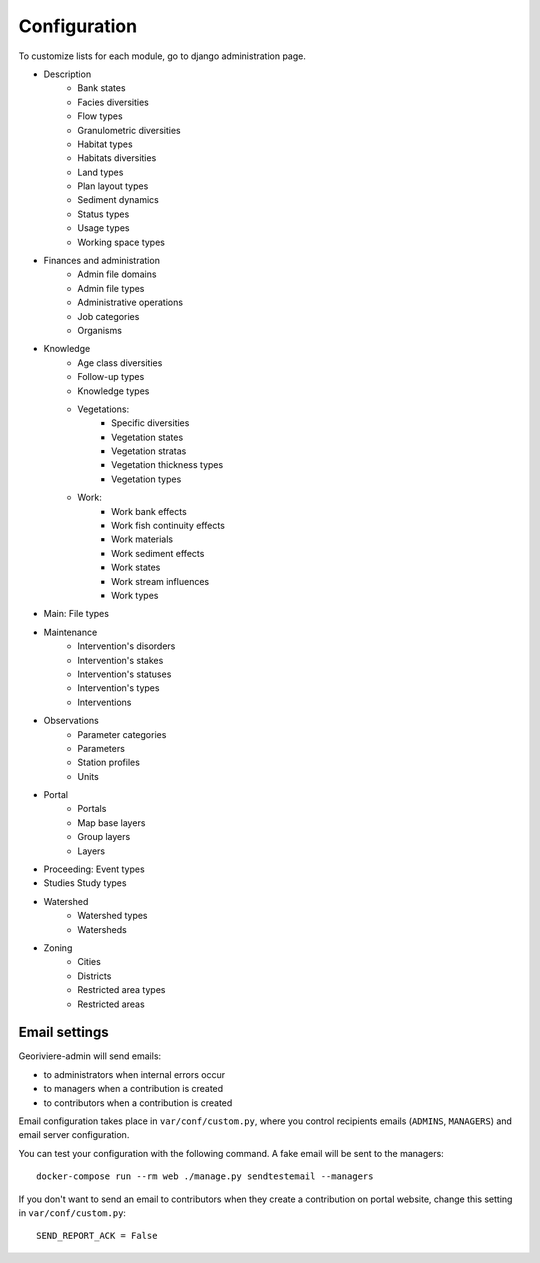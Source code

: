 =============
Configuration
=============

To customize lists for each module, go to django administration page.

.. image :: /images/georiviere-02-admin.png

* Description
    * Bank states
    * Facies diversities
    * Flow types
    * Granulometric diversities
    * Habitat types
    * Habitats diversities
    * Land types
    * Plan layout types
    * Sediment dynamics
    * Status types
    * Usage types
    * Working space types
* Finances and administration
    * Admin file domains
    * Admin file types
    * Administrative operations
    * Job categories
    * Organisms
* Knowledge
    * Age class diversities
    * Follow-up types
    * Knowledge types
    * Vegetations:
        * Specific diversities
        * Vegetation states
        * Vegetation stratas
        * Vegetation thickness types
        * Vegetation types
    * Work:
        * Work bank effects
        * Work fish continuity effects
        * Work materials
        * Work sediment effects
        * Work states
        * Work stream influences
        * Work types
* Main: File types
* Maintenance
    * Intervention's disorders
    * Intervention's stakes
    * Intervention's statuses
    * Intervention's types
    * Interventions
* Observations
    * Parameter categories
    * Parameters
    * Station profiles
    * Units
* Portal
    * Portals
    * Map base layers
    * Group layers
    * Layers
* Proceeding: Event types
* Studies Study types
* Watershed
    * Watershed types
    * Watersheds
* Zoning
    * Cities
    * Districts
    * Restricted area types
    * Restricted areas


Email settings
--------------

Georiviere-admin will send emails:

* to administrators when internal errors occur
* to managers when a contribution is created
* to contributors when a contribution is created

Email configuration takes place in ``var/conf/custom.py``, where you control
recipients emails (``ADMINS``, ``MANAGERS``) and email server configuration.

You can test your configuration with the following command. A fake email will
be sent to the managers:

::

    docker-compose run --rm web ./manage.py sendtestemail --managers

If you don't want to send an email to contributors when they create a contribution on portal website,
change this setting in ``var/conf/custom.py``:

::

    SEND_REPORT_ACK = False
